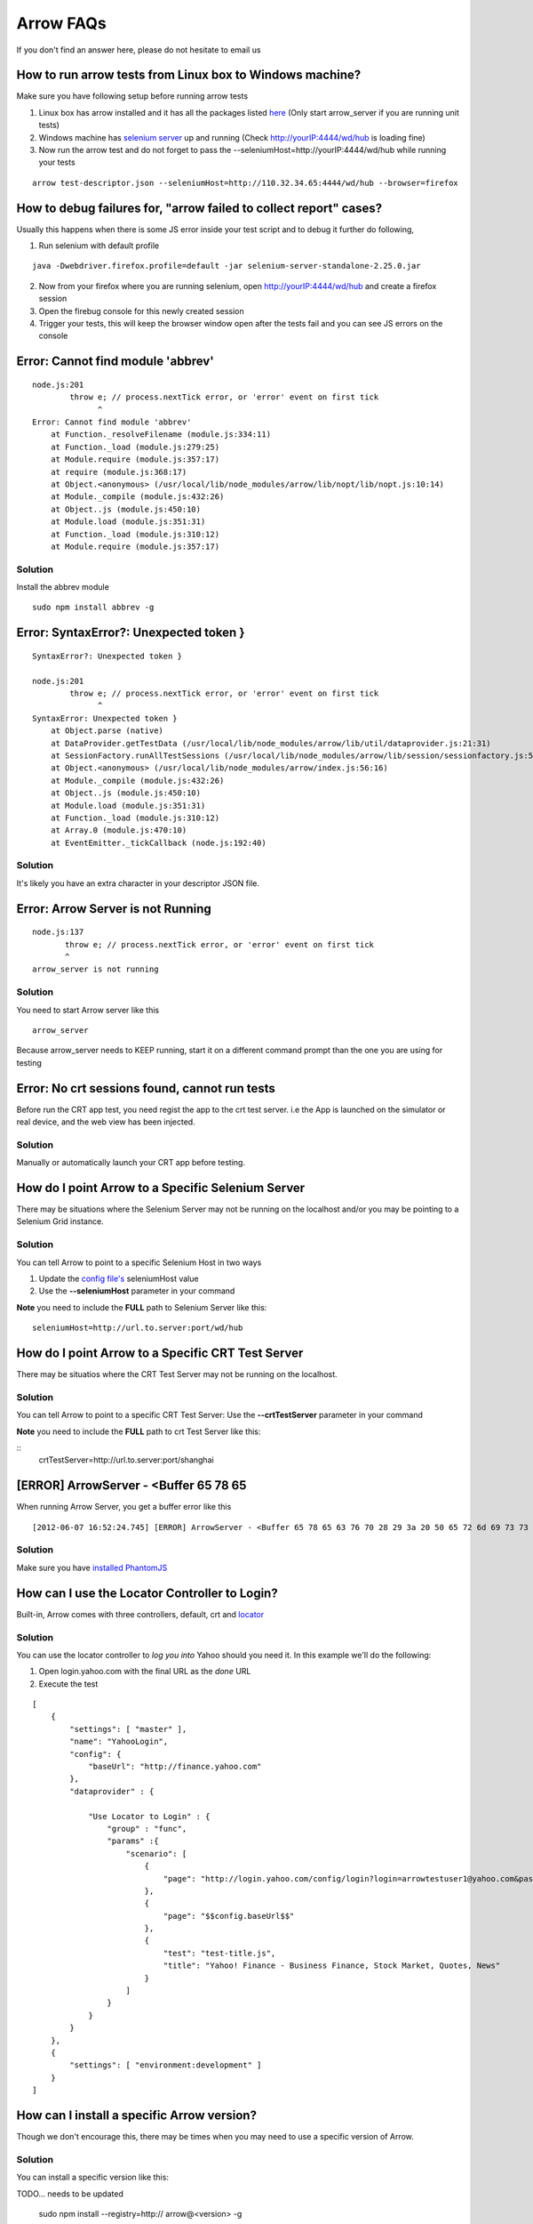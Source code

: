 ==========
Arrow FAQs
==========

If you don't find an answer here, please do not hesitate to email us

How to run arrow tests from Linux box to Windows machine?
----------------------------------------------------------

Make sure you have following setup before running arrow tests

1. Linux box has arrow installed and it has all the packages listed `here <http://devel-stage.corp.yahoo.com/ynodejs_arrow/guide/arrow_getting_started.html#linux-installation>`_ (Only start arrow_server if you are running unit tests)
2. Windows machine has `selenium server <http://devel-stage.corp.yahoo.com/ynodejs_arrow/guide/arrow_getting_started.html#selenium-server>`_ up and running (Check http://yourIP:4444/wd/hub is loading fine)
3. Now run the arrow test and do not forget to pass the --seleniumHost=http://yourIP:4444/wd/hub while running your tests

::

    arrow test-descriptor.json --seleniumHost=http://110.32.34.65:4444/wd/hub --browser=firefox

How to debug failures for, "arrow failed to collect report" cases?
-------------------------------------------------------------------

Usually this happens when there is some JS error inside your test script and to debug it further do following,

1. Run selenium with default profile

::

    java -Dwebdriver.firefox.profile=default -jar selenium-server-standalone-2.25.0.jar

2. Now from your firefox where you are running selenium, open http://yourIP:4444/wd/hub and create a firefox session
3. Open the firebug console for this newly created session
4. Trigger your tests, this will keep the browser window open after the tests fail and you can see JS errors on the console


Error: Cannot find module 'abbrev'
----------------------------------

::

  node.js:201
          throw e; // process.nextTick error, or 'error' event on first tick
                ^
  Error: Cannot find module 'abbrev'
      at Function._resolveFilename (module.js:334:11)
      at Function._load (module.js:279:25)
      at Module.require (module.js:357:17)
      at require (module.js:368:17)
      at Object.<anonymous> (/usr/local/lib/node_modules/arrow/lib/nopt/lib/nopt.js:10:14)
      at Module._compile (module.js:432:26)
      at Object..js (module.js:450:10)
      at Module.load (module.js:351:31)
      at Function._load (module.js:310:12)
      at Module.require (module.js:357:17)

Solution
========

Install the abbrev module

::

  sudo npm install abbrev -g

Error: SyntaxError?: Unexpected token }
---------------------------------------

::

    SyntaxError?: Unexpected token }

    node.js:201
            throw e; // process.nextTick error, or 'error' event on first tick
                  ^
    SyntaxError: Unexpected token }
        at Object.parse (native)
        at DataProvider.getTestData (/usr/local/lib/node_modules/arrow/lib/util/dataprovider.js:21:31)
        at SessionFactory.runAllTestSessions (/usr/local/lib/node_modules/arrow/lib/session/sessionfactory.js:55:12)
        at Object.<anonymous> (/usr/local/lib/node_modules/arrow/index.js:56:16)
        at Module._compile (module.js:432:26)
        at Object..js (module.js:450:10)
        at Module.load (module.js:351:31)
        at Function._load (module.js:310:12)
        at Array.0 (module.js:470:10)
        at EventEmitter._tickCallback (node.js:192:40)

Solution
========

It's likely you have an extra character in your descriptor JSON file.

Error: Arrow Server is not Running
----------------------------------

::

    node.js:137
           throw e; // process.nextTick error, or 'error' event on first tick
           ^
    arrow_server is not running

Solution
========
You need to start Arrow server like this

::

  arrow_server

Because arrow_server needs to KEEP running, start it on a different command prompt than the one you are using for testing

Error: No crt sessions found, cannot run tests
---------------------------------------------------
Before run the CRT app test, you need regist the app to the crt test server. i.e the App is launched on the simulator or real device, and the web view has been injected.

Solution
========
Manually or automatically launch your CRT app before testing.

How do I point Arrow to a Specific Selenium Server
--------------------------------------------------

There may be situations where the Selenium Server may not be running on the localhost and/or you may be pointing to a Selenium Grid instance.

Solution
========

You can tell Arrow to point to a specific Selenium Host in two ways

1. Update the `config file's <./arrow_in-depth.html#configuration>`_ seleniumHost value
2. Use the **--seleniumHost** parameter in your command

**Note** you need to include the **FULL** path to Selenium Server like this:

::

  seleniumHost=http://url.to.server:port/wd/hub

How do I point Arrow to a Specific CRT Test Server
--------------------------------------------------
There may be situatios where the CRT Test Server may not be running on the localhost.

Solution
========
You can tell Arrow to point to a specific CRT Test Server: Use the **--crtTestServer** parameter in your command

**Note** you need to include the **FULL** path to crt Test Server like this:

::
  crtTestServer=http://url.to.server:port/shanghai

[ERROR] ArrowServer - <Buffer 65 78 65
--------------------------------------

When running Arrow Server, you get a buffer error like this

::

  [2012-06-07 16:52:24.745] [ERROR] ArrowServer - <Buffer 65 78 65 63 76 70 28 29 3a 20 50 65 72 6d 69 73 73 69 6f 6e 20 64 65 6e 69 65 64 0a>

Solution
========

Make sure you have `installed PhantomJS <./arrow_getting_started.html#mac-installation>`_

How can I use the Locator Controller to Login?
----------------------------------------------

Built-in, Arrow comes with three controllers, default, crt and `locator <./arrow_in-depth.html#the-locator-controller>`_

Solution
========

You can use the locator controller to *log you into* Yahoo should you need it. In this example we'll do the following:

1. Open login.yahoo.com with the final URL as the *done* URL
2. Execute the test

::

  [
      {
          "settings": [ "master" ],
          "name": "YahooLogin",
          "config": {
              "baseUrl": "http://finance.yahoo.com"
          },
          "dataprovider" : {

              "Use Locator to Login" : {
                  "group" : "func",
                  "params" :{
                      "scenario": [
                          {
                              "page": "http://login.yahoo.com/config/login?login=arrowtestuser1@yahoo.com&passwd=123456&.done=$$config.baseUrl$$"
                          },
                          {
                              "page": "$$config.baseUrl$$"
                          },
                          {
                              "test": "test-title.js",
                              "title": "Yahoo! Finance - Business Finance, Stock Market, Quotes, News"
                          }
                      ]
                  }
              }
          }
      },
      {
          "settings": [ "environment:development" ]
      }
  ]


How can I install a specific Arrow version?
-------------------------------------------

Though we don't encourage this, there may be times when you may need to use a specific version of Arrow.

Solution
========

You can install a specific version like this:

::

TODO... needs to be updated

   sudo npm install --registry=http:// arrow@<version> -g

To install version 0.0.43

::

TODO... needs to be updated

  sudo npm install --registry=http:// arrow@0.0.43 -g


My Project/Tests are using NodeJS 4.x, the new versions of Arrow expect NodeJS 6+. Will I have problems?
--------------------------------------------------------------------------------------------------------

After version XXX of Arrow, Arrow will no longer support NodeJS 4.x. How will this affect my tests, and what impact will this have to me?

Solution
========

Because our dependencies are part of the NPM package, provided you do not upgrade, this should not cause you any problems. In other words, the dependencies for a given version of Arrow are tied to that version. Therefore, you should be able to continue using a previous version of Arrow without any issues.




